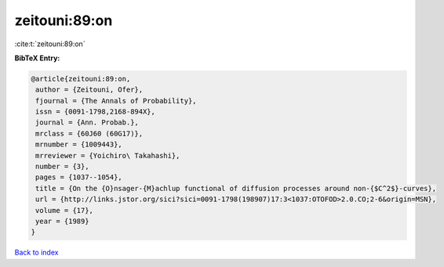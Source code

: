 zeitouni:89:on
==============

:cite:t:`zeitouni:89:on`

**BibTeX Entry:**

.. code-block:: bibtex

   @article{zeitouni:89:on,
    author = {Zeitouni, Ofer},
    fjournal = {The Annals of Probability},
    issn = {0091-1798,2168-894X},
    journal = {Ann. Probab.},
    mrclass = {60J60 (60G17)},
    mrnumber = {1009443},
    mrreviewer = {Yoichiro\ Takahashi},
    number = {3},
    pages = {1037--1054},
    title = {On the {O}nsager-{M}achlup functional of diffusion processes around non-{$C^2$}-curves},
    url = {http://links.jstor.org/sici?sici=0091-1798(198907)17:3<1037:OTOFOD>2.0.CO;2-6&origin=MSN},
    volume = {17},
    year = {1989}
   }

`Back to index <../By-Cite-Keys.rst>`_
